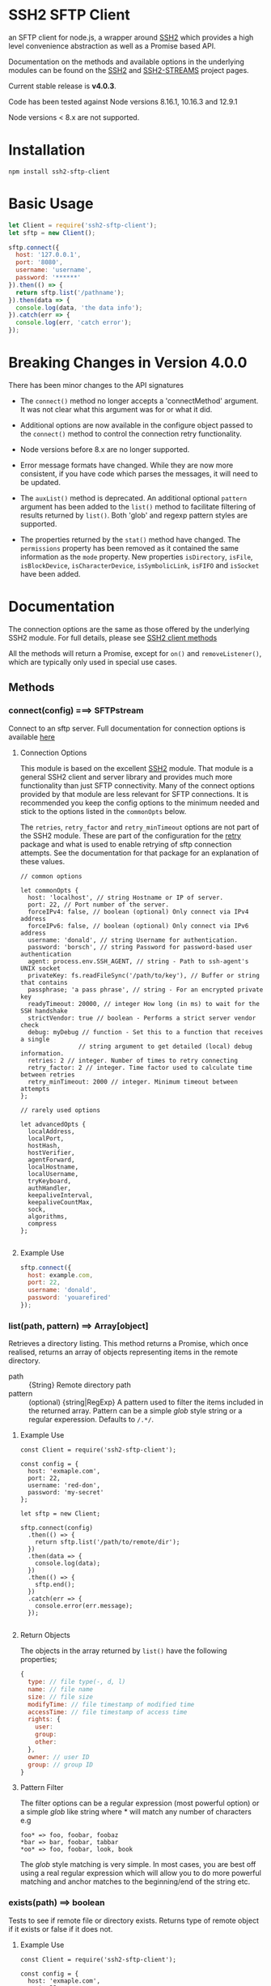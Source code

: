 * SSH2 SFTP Client

an SFTP client for node.js, a wrapper around [[https://github.com/mscdex/ssh2][SSH2]]  which provides a high level
convenience abstraction as well as a Promise based API.

Documentation on the methods and available options in the underlying modules can
be found on the [[https://github.com/mscdex/ssh2][SSH2]] and [[https://github.com/mscdex/ssh2-streams/blob/master/SFTPStream.md][SSH2-STREAMS]]  project pages.

Current stable release is *v4.0.3*.

Code has been tested against Node versions 8.16.1, 10.16.3 and 12.9.1

Node versions < 8.x are not supported.

* Installation 

#+begin_src shell
npm install ssh2-sftp-client
#+end_src

* Basic Usage

#+begin_src javascript
  let Client = require('ssh2-sftp-client');
  let sftp = new Client();

  sftp.connect({
    host: '127.0.0.1',
    port: '8080',
    username: 'username',
    password: '******'
  }).then(() => {
    return sftp.list('/pathname');
  }).then(data => {
    console.log(data, 'the data info');
  }).catch(err => {
    console.log(err, 'catch error');
  });

#+end_src

* Breaking Changes in Version 4.0.0

There has been minor changes to the API signatures

- The ~connect()~ method no longer accepts a 'connectMethod' argument. It was
  not clear what this argument was for or what it did.

- Additional options are now available in the configure object passed to the
  ~connect()~ method to control the connection retry functionality. 

- Node versions before 8.x are no longer supported. 

- Error message formats have changed. While they are now more consistent, if you
  have code which parses the messages, it will need to be updated.

- The ~auxList()~ method is deprecated. An additional optional ~pattern~
  argument has been added to the ~list()~ method to facilitate filtering of
  results returned by ~list()~. Both 'glob' and regexp pattern styles are
  supported.

- The properties returned by the ~stat()~ method have changed. The ~permissions~
  property has been removed as it contained the same information as the ~mode~
  property. New properties ~isDirectory~, ~isFile~, ~isBlockDevice~,
  ~isCharacterDevice~, ~isSymbolicLink~, ~isFIFO~ and ~isSocket~ have been added.

* Documentation

The connection options are the same as those offered by the underlying SSH2
module. For full details, please see [[https://github.com/mscdex/ssh2#user-content-client-methods][SSH2 client methods]]

All the methods will return a Promise, except for ~on()~ and
~removeListener()~, which are typically only used in special use cases. 

** Methods
*** connect(config) ===> SFTPstream

Connect to an sftp server. Full documentation for connection options is
available [[https://github.com/mscdex/ssh2#user-content-client-methods][here]]

**** Connection Options

This module is based on the excellent [[https://github.com/mscdex/ssh2#client][SSH2]] module. That module is a general SSH2
client and server library and provides much more functionality than just SFTP
connectivity. Many of the connect options provided by that module are less
relevant for SFTP connections. It is recommended you keep the config options to
the minimum needed and stick to the options listed in the ~commonOpts~ below. 

The ~retries~, ~retry_factor~ and ~retry_minTimeout~ options are not part of the
SSH2 module. These are part of the configuration for the [[https://www.npmjs.com/package/retry][retry]] package and what
is used to enable retrying of sftp connection attempts. See the documentation
for that package for an explanation of these values.  

#+begin_src js2
  // common options

  let commonOpts {
    host: 'localhost', // string Hostname or IP of server.
    port: 22, // Port number of the server.
    forceIPv4: false, // boolean (optional) Only connect via IPv4 address
    forceIPv6: false, // boolean (optional) Only connect via IPv6 address
    username: 'donald', // string Username for authentication.
    password: 'borsch', // string Password for password-based user authentication
    agent: process.env.SSH_AGENT, // string - Path to ssh-agent's UNIX socket
    privateKey: fs.readFileSync('/path/to/key'), // Buffer or string that contains
    passphrase; 'a pass phrase', // string - For an encrypted private key
    readyTimeout: 20000, // integer How long (in ms) to wait for the SSH handshake
    strictVendor: true // boolean - Performs a strict server vendor check
    debug: myDebug // function - Set this to a function that receives a single
                  // string argument to get detailed (local) debug information. 
    retries: 2 // integer. Number of times to retry connecting
    retry_factor: 2 // integer. Time factor used to calculate time between retries
    retry_minTimeout: 2000 // integer. Minimum timeout between attempts
  };

  // rarely used options

  let advancedOpts {
    localAddress,
    localPort,
    hostHash,
    hostVerifier,
    agentForward,
    localHostname,
    localUsername,
    tryKeyboard,
    authHandler,
    keepaliveInterval,
    keepaliveCountMax,
    sock,
    algorithms,
    compress
  };

#+end_src

**** Example Use

#+begin_src javascript 
  sftp.connect({
    host: example.com,
    port: 22,
    username: 'donald',
    password: 'youarefired'
  });

#+end_src

*** list(path, pattern) ==> Array[object]

Retrieves a directory listing. This method returns a Promise, which once
realised, returns an array of objects representing items in the remote
directory. 

- path :: {String} Remote directory path
- pattern :: (optional) {string|RegExp} A pattern used to filter the items included in the returned
             array. Pattern can be a simple /glob/ style string or a regular
             experession. Defaults to ~/.*/~.

**** Example Use

#+begin_src js2
  const Client = require('ssh2-sftp-client');

  const config = {
    host: 'exmaple.com',
    port: 22,
    username: 'red-don',
    password: 'my-secret'
  };

  let sftp = new Client;

  sftp.connect(config)
    .then(() => {
      return sftp.list('/path/to/remote/dir');
    })
    .then(data => {
      console.log(data);
    })
    .then(() => {
      sftp.end();
    })
    .catch(err => {
      console.error(err.message);
    });

#+end_src

**** Return Objects

The objects in the array returned by ~list()~ have the following properties;

#+begin_src javascript
  {
    type: // file type(-, d, l)
    name: // file name
    size: // file size
    modifyTime: // file timestamp of modified time
    accessTime: // file timestamp of access time
    rights: {
      user:
      group:
      other:
    },
    owner: // user ID
    group: // group ID
  }

#+end_src

**** Pattern Filter

The filter options can be a regular expression (most powerful option) or a
simple /glob/ like string where * will match any number of characters e.g

#+begin_example
  foo* => foo, foobar, foobaz
  ,*bar => bar, foobar, tabbar
  ,*oo* => foo, foobar, look, book
#+end_example

The /glob/ style matching is very simple. In most cases, you are best off using
a real regular expression which will allow you to do more powerful matching and
anchor matches to the beginning/end of the string etc.

*** exists(path) ==> boolean

Tests to see if remote file or directory exists. Returns type of remote object
if it exists or false if it does not.

**** Example Use

#+begin_src js2
  const Client = require('ssh2-sftp-client');

  const config = {
    host: 'exmaple.com',
    port: 22,
    username: 'red-don',
    password: 'my-secret'
  };

  let sftp = new Client;

  sftp.connect(config)
    .then(() => {
      return sftp.exists('/path/to/remote/dir');
    })
    .then(data => {
      console.log(data);          // will be false or d, -, l (dir, file or link)
    })
    .then(() => {
      sftp.end();
    })
    .catch(err => {
      console.error(err.message);
    });

#+end_src

*** stat(path) ==> object

Returns the attributes associated with the object pointed to by ~path~. 

- path :: String. Remote path to directory or file on remote server

**** Attributes

The ~stat()~ method returns an object with the following properties;

#+begin_src js2
  let stats = {
    mode: 33279, // integer representing type and permissions
    uid: 1000, // user ID
    gid: 985, // group ID
    size: 5, // file size
    accessTime: 1566868566000, // Last access time. milliseconds
    modifyTime: 1566868566000, // last modify time. milliseconds
    isDirectory: false, // true if object is a directory
    isFile: true, // true if object is a file
    isBlockDevice: false, // true if object is a block device
    isCharcterDevice: false, // true if object is a character device
    isSymbolicLink: false, // true if object is a symbolic link
    isFIFO: false, // true if object is a FIFO
    isSocket: false // true if object is a socket
  };

#+end_src
**** Example Use

#+begin_src js2
  let client = new Client();

  client.connect(config)
    .then(() => {
      return client.stat('/path/to/remote/file');
    })
    .then(data => {
      // do something with data
    })
    .then(() => {
      client.end();
    })
    .catch(err => {
      console.error(err.message);
    });

#+end_src

*** get(path, dst, options) ==> String|Stream|Buffer

Retrieve a file from a remote SFTP server. The ~dst~ argument defines the
destination and can be either a string, a writeable stream or undefined. If it
is a string, it is interpreted as the path to a location on the local file
system (path should include the file name). If it is a writeable stream, the
remote data is piped into that stream. If ~dst~ is undefined, the method will
put the data into a buffer and return that buffer when the Promise is
resolved. If ~dst~ is defined, it is returned when the Promise is resolved.

In general, if your going to pass in a string as the destination, you are
probably better off using the ~fastGet()~ method.

- path :: String. Path to the remote file to download
- dst :: String|Stream. Destination for the data. If a string, it
         should be a local file path. 
- options :: Options for the ~get()~ command (see below). 

**** Options

The options object can be used to pass options to the underlying readStream used
to read the data from the remote server. 

#+begin_src js2
  { flags: 'r',
    encoding: null,
    handle: null,
    mode: 0o666,
    autoClose: true
  }

#+end_src

Most of the time, you won't want to use any options. Sometimes, it may be useful
to set the encoding. For example, to 'utf-8'. However, it is important not to do
this for binary files to avoid data corruption. 

**** Example Use

#+begin_src javascript
  let client = new Client();

  let remotePath = '/remote/server/path/file.txt';
  let dst = fs.createWriteStream('/local/file/path/copy.txt');

  client.connect(config)
    .then(() => {
      return client.get(remotePath, dst);
    })
    .then(() => {
      client.end();
    })
    .catch(err => {
      console.error(err.message);
    });

#+end_src

- Tip :: See examples file in the Git repository for more examples. You can pass
         any writeable stream in as the destination. For example, if you pass in
         ~zlib.createGunzip()~ writeable stream, you can both download and
         decompress a gzip file 'on the fly'.

*** fastGet(remotePath, localPath, options) ===> string

Downloads a file at remotePath to localPath using parallel reads for faster
throughput. This is the simplest method if you just want to download a file.

- remotePath :: String. Path to the remote file to download
- localPath :: String. Path on local file system for the downloaded file. The
               local path should include the filename to use for saving the
               file.
- options :: Options for ~fastGet()~ (see below)

**** OPtions

#+begin_src js2
  {
    concurrency: 64, // integer. Number of concurrent reads to use
    chunkSize: 32768, // integer. Size of each read in bytes
    step: function(total_transferred, chunk, total) // callback called each time a
     // chunk is transferred
  }
#+end_src

- Warning :: Some servers do not respond correctly to requests to alter chunk
             size. This can result in lost or corrupted data. 

**** Sample Use 

#+begin_src javascript
  let client = new Client();
  let remotePath = '/server/path/file.txt';
  let localPath = '/local/path/file.txt';

  client.connect(config)
    .then(() => {
      client.fastGet(remotePath, localPath);
    })
    .then(() => {
      client.end();
    })
    .catch(err => {
      console.error(err.message);
    });

#+end_src

*** put(src, remotePath, options) ==> string

Upload data from local system to remote server. If the ~src~ argument is a
string, it is interpreted as a local file path to be used for the data to
transfer. If the ~src~ argument is a buffer, the contents of the buffer are
copied to the remote file and if it is a readable stream, the contents of that
stream are piped to the ~remotePath~ on the server. 

- src :: string | buffer | readable stream. Data source for data to copy to the
         remote server.
- remotePath :: string. Path to the remote file to be created on the server.
- options :: object. Options which can be passed to adjust the write stream used
             in sending the data to the remote server (see below).

**** Options

The following options are supported;

#+begin_src js2
  {
    flags: 'w',  // w - write and a - append
    encoding: null, // use null for binary files
    mode: 0o666, // mode to use for created file (rwx)
    autoClose: true // automatically close the write stream when finished
  }

#+end_src

The most common options to use are mode and encoding. The values shown above are
the defaults. You do not have to set encoding to utf-8 for text files, null is
fine for all file types. However, using utf-8 encoding for binary files will
often result in data corruption. 

**** Example Use

#+begin_src javascript
  let client = new Client();

  let data = fs.createReadStream('/path/to/local/file.txt');
  let remote = '/path/to/remote/file.txt';

  client.connect(config)
    .then(() => {
      return client.put(data, remote);
    })
    .then(() => {
      return client.end();
    })
    .catch(err => {
      console.error(err.message);
    });

#+end_src

- Tip :: If the src argument is a path string, consider just using ~fastPut()~.

*** fastPut(localPath, remotePath, options) ==> string

Uploads the data in file at ~localPath~ to a new file on remote server at
~remotePath~ using concurrency. The options object allows tweaking of the fast put process. 

- localPath :: string. Path to local file to upload
- remotePath :: string. Path to remote file to create
- options :: object. Options passed to createWriteStream (see below)

**** Options

#+begin_src js2
  {
    concurrency: 64, // integer. Number of concurrent reads
    chunkSize: 32768, // integer. Size of each read in bytes
    mode: 0o755, // mixed. Integer or string representing the file mode to set
    step: function(total_transferred, chunk, total) // function. Called every time
    // a part of a file was transferred
  }

#+end_src

- Warning :: There have been reports that some SFTP servers will not honour
             requests for non-default chunk sizes. This can result in data loss
             or corruption. 

**** Example Use

#+begin_src js2
  let localFile = '/path/to/file.txt';
  let remoteFile = '/path/to/remote/file.txt';
  let client = new Client();

  client.connect(config)
    .then(() => {
      client.fastPut(localFile, remoteFile);
    })
    .then(() => {
      client.end();
    })
    .catch(err => {
      console.error(err.message);
    });

#+end_src

*** append(input, remotePath, options) ==> string

Append the ~input~ data to an existing remote file. There is no integrity
checking performed apart from normal writeStream checks. This function simply
opens a writeStream on the remote file in append mode and writes the data passed
in to the file. 

- input :: buffer | readStream. Data to append to remote file
- remotePath :: string. Path to remote file
- options :: object. Options to pass to writeStream (see below)
 
**** Options

The following options are supported;

#+begin_src js2
  {
    flags: 'a',  // w - write and a - append
    encoding: null, // use null for binary files
    mode: 0o666, // mode to use for created file (rwx)
    autoClose: true // automatically close the write stream when finished
  }

#+end_src

The most common options to use are mode and encoding. The values shown above are
the defaults. You do not have to set encoding to utf-8 for text files, null is
fine for all file types. Generally, I would not attempt to append binary files. 

**** Example Use

#+begin_src js2
  let remotePath = '/path/to/remote/file.txt';
  let client = new Client();

  client.connect(config)
    .then(() => {
      return client.append(Buffer.from('Hello world'), remotePath);
    })
    .then(() => {
      return client.end();
    })
    .catch(err => {
      console.error(err.message);
    });

#+end_src

*** mkdir(path, recursive) ==> string

Create a new directory. If the recursive flag is set to true, the method will
create any directories in the path which do not already exist. Recursive flag
defaults to false.

- path :: string. Path to remote directory to create
- recursive :: boolean. If true, create any missing directories in the path as
               well
 
**** Example Use

#+begin_src javascript
  let remoteDir = '/path/to/new/dir';
  let client = new Client();

  client.connect(config)
    .then(() => {
      return client.mkdir(remoteDir, true);
    })
    .then(() => {
      return client.end();
    })
    .catch(err => {
      console.error(err.message);
    });

#+end_src

*** rmdir(path, recursive) ==> string

Remove a directory. If removing a directory and recursive flag is set to
~true~, the specified directory and all sub-directories and files will be
deleted. If set to false and the directory has sub-directories or files, the
action will fail. 

- path :: string. Path to remote directory
- recursive :: boolean. If true, remove all files and directories in target
               directory. Defaults to false

**** Example Use

#+begin_src js2
  let remoteDir = '/path/to/remote/dir';
  let client = new Client();

  client.connect(config)
    .then(() => {
      return client.rmdir(remoteDir, true);
    })
    .then(() => {
      return client.end();
    })
    .catch(err => {
      console.error(err.message);
    });

#+end_src

*** delete(path) ==> string

Delete a file on the remote server.

- path :: string. Path to remote file to be deleted. 

**** Example Use

#+begin_src js2
  let remoteFile = '/path/to/remote/file.txt';
  let client = new Client();

  client.connect(config)
    .then(() => {
      return client.delete(remoteFile);
    })
    .then(() => {
      return client.end();
    })
    .catch(err => {
      console.error(err.message);
    });

#+end_src

*** rename(fromPath, toPath) ==> string

Rename a file or directory from ~fromPath~ to ~toPath~. You must have the
necessary permissions to modify the remote file. 

**** Example Use

#+begin_src js2
  let from = '/remote/path/to/old.txt';
  let to = '/remote/path/to/new.txt';
  let client = new Client();

  client.connect(config)
    .then(() => {
      return client.rename(from, to);
    })
    .then(() => {
      return client.end();
    })
    .catch(err => {
      console.error(err.message);
    });

#+end_src

*** chmod(path, mode) ==> string

Change the mode (read, write or execute permissions) of a remote file or
directory.

- path :: string. Path to the remote file or directory
- mode :: octal. New mode to set for the remote file or directory

**** Example Use

#+begin_src js2
  let path = '/path/to/remote/file.txt';
  let ndwMode = 0o644;  // rw-r-r
  let client = new Client();

  client.connect(config)
    .then(() => {
      return client.chmod(path, newMode);
    })
    .then(() => {
      return client.end();
    })
    .catch(err => {
      console.error(err.message);
    });

#+end_src

*** end() ==> boolean

Ends the current client session, releasing the client socket and associated
resources. This function also removes all listeners associated with the client.

**** Example Use

#+begin_src js2
  let client = new Client();

  client.connect(config)
    .then(() => {
      // do some sftp stuff
    })
    .then(() => {
      return client.end();
    })
    .catch(err => {
      console.error(err.message);
    });

#+end_src

*** Add and Remove Listeners

Although normally not required, you can add and remove custom listeners on the
ssh2 client object. This object supports a number of events, but only a few of
them have any meaning in the context of SFTP. These are 

- error :: An error occured. Calls listener with an error argument.
- end :: The socket has been disconnected. No argument. 
- close :: The socket was closed. Boolean argument which is true when the socket
           was closed due to errors. 

**** on(eventType, listener) 

Adds the specified listener to the specified event type. It the event type is
~error~, the listener should accept 1 argument, which will be an Error object. If
the event type is ~close~, the listener should accept one argument of a boolean
type, which will be true when the client connection was closed due to errors.

**** removeListener(eventType, listener) 

Removes the specified listener from the event specified in eventType. Note that
the ~end()~ method automatically removes all listeners from the client object. 

* FAQ
** How can you pass writable stream as dst for get method?

If the dst argument passed to the get method is a writeable stream, the remote
file will be piped into that writeable. If the writeable you pass in is a
writeable stream created with ~fs.createWriteStream()~, the data will be written
to the file specified in the constructor call to ~createWriteStream()~. 

The wrteable stream can be any type of write stream. For example, the below code
will convert all the characters in the remote file to upper case before it is
saved to the local file system. This could just as easily be something like a
gunzip stream from ~zlib~, enabling you to decompress remote zipped files as you
bring thenm across before saving to local file system. 

#+begin_src javascript
  'use strict';

  // Example of using a writeable with get to retrieve a file.
  // This code will read the remote file, convert all characters to upper case
  // and then save it to a local file

  const Client = require('../src/index.js');
  const path = require('path');
  const fs = require('fs');
  const through = require('through2');

  const config = {
    host: 'arch-vbox',
    port: 22,
    username: 'tim',
    password: 'xxxx'
  };

  const sftp = new Client();
  const remoteDir = '/home/tim/testServer';

  function toupper() {
    return through(function(buf, enc, next) {
      next(null, buf.toString().toUpperCase());
    });
  }

  sftp
    .connect(config)
    .then(() => {
      return sftp.list(remoteDir);
    })
    .then(data => {
      // list of files in testServer
      console.dir(data);
      let remoteFile = path.join(remoteDir, 'test.txt');
      let upperWtr = toupper();
      let fileWtr = fs.createWriteStream(path.join(__dirname, 'loud-text.txt'));
      upperWtr.pipe(fileWtr);
      return sftp.get(remoteFile, upperWtr);
    })
    .then(() => {
      return sftp.end();
    })
    .catch(err => {
      console.error(err.message);
    });

#+end_src

** How can I upload files without having to specify a password?

There are a couple of ways to do this. Essentially, you want to setup SSH keys
and use these for authentication to the remote server. 

One solution, provided by @KalleVuorjoki is to use the SSH agent
process. *Note*: SSH_AUTH_SOCK is normally created by your OS when you load the
ssh-agent as part of the login session. 

#+begin_src javascript
  let sftp = new Client();
  sftp.connect({
    host: 'YOUR-HOST',
    port: 'YOUR-PORT',
    username: 'YOUR-USERNAME',
    agent: process.env.SSH_AUTH_SOCK
  }).then(() => {
    sftp.fastPut(....)
  }

#+end_src

Another alternative is to just pass in the SSH key directly as part of the
configuration. 

#+begin_src javascript
  let sftp = new Client();
  sftp.connect({
    host: 'YOUR-HOST',
    port: 'YOUR-PORT',
    username: 'YOUR-USERNAME',
    privateKey: fs.readFileSync('/path/to/ssh/ke')
  }).then(() => {
    sftp.fastPut(.....)
  }

#+end_src

** How can I connect through a Socks Proxy

This solution was provided by @jmorino. 

#+begin_src js2
  import { SocksClient } from 'socks';
  import SFTPClient from 'ssh2-sftp-client';

  const host = 'my-sftp-server.net';
  const port = 22; // default SSH/SFTP port on remote server

  // connect to SOCKS 5 proxy
  const { socket } = await SocksClient.createConnection({
    proxy: {
      host: 'my.proxy', // proxy hostname
      port: 1080, // proxy port
      type: 5, // for SOCKS v5
    },
    command: 'connect',
    destination: { host, port } // the remote SFTP server
  });

  const client = new SFTPClient();
  client.connect({
    host,
    sock: socket, // pass the socket to proxy here (see ssh2 doc)
    username: '.....',
    privateKey: '.....'
  })


  // client is connected
#+end_src

* Change Log
** v4.0.5 (Dev Version)
   - move ~end()~ call to resolve into close hook
   - Prevent ~put()~ and ~get()~ from creating empty files in destination when
     unable to read source
   - Expand tests for operations when lacking required permissions
   - Add additional data checks for ~append()~
       - Verify file exists
       - Verify file is writeable
       - Verify file is a regular file

** v4.0.4 (Prod Version)
   - Minor documentation fix
   - Fix return value from ~get()~
** v4.0.3
  - Fix bug in mkdir() relating to handling of relative paths
  - Modify exists() to always return 'd' if path is '.'
** v4.0.2
  - Fix some minor packaging issues
** v4.0.0 
   - Remove support for node < 8.x
   - Fix connection retry feature
   - sftp connection object set to null when 'end' signal is raised
   - Removed 'connectMethod' argument from connect method.
   - Refined adding/removing of listeners in connect() and end() methods to enable
     errors to be adequately caught and reported.
   - Depricate auxList() and add pattern/regexp filter option to list()
   - Refactored handling of event signals to provide better feedback to clients
   - Removed pointless 'permissions' property from objects returned by ~stat()~
     (same as mode property). Added additional properties describing the type of
     object. 
   - Added the ~removeListener()~ method to compliment the existing ~on()~ method.
** v2.5.2 
   - Repository transferred to theophilusx
   - Fix error in package.json pointing to wrong repository
** v2.5.1
    - Apply 4 pull requests to address minor issues prior to transfer
    
** v2.5.0
    - ???
    
** v2.4.3
    - merge #108, #110
      - fix connect promise if connection ends

** v2.4.2
    - merge #105
      - fix windows path

** v2.4.1
    - merge pr #99, #100
      - bug fix

** v2.4.0
- Requires node.js v7.5.0 or above.
- merge pr #97, thanks for @theophilusx
        - Remove emmitter.maxListener warnings
        - Upgraded ssh2 dependency from 0.5.5 to 0.6.1
        - Enhanced error messages to provide more context and to be more consistent
        - re-factored test
        - Added new 'exists' method and re-factored mkdir/rmdir

** v2.3.0
- add: `stat` method
- add `fastGet` and `fastPut` method.
- fix: `mkdir` file exists decision logic

** v3.0.0 -- deprecate this version
- change: `sftp.get` will return chunk not stream anymore
- fix: get readable not emitting data events in node 10.0.0

** v2.1.1
- add: event listener. [doc](https://github.com/jyu213/ssh2-sftp-client#Event)
- add: `get` or `put` method add extra options [pr#52](https://github.com/jyu213/ssh2-sftp-client/pull/52)

** v2.0.1
- add: `chmod` method [pr#33](https://github.com/jyu213/ssh2-sftp-client/pull/33)
- update: upgrade ssh2 to V0.5.0 [pr#30](https://github.com/jyu213/ssh2-sftp-client/pull/30)
- fix: get method stream error reject unwork [#22](https://github.com/jyu213/ssh2-sftp-client/issues/22)
- fix: return Error object on promise rejection [pr#20](https://github.com/jyu213/ssh2-sftp-client/pull/20)

** v1.1.0
- fix: add encoding control support for binary stream

** v1.0.5:
- fix: multi image upload
- change: remove `this.client.sftp` to `connect` function

* Logging Issues

Please log an issue for all bugs, questions, feature and enhancement
requests. Please ensure you include the module version, node version and
platform. 

* Pull Requests

Pull requests are always welcomed. However, please ensure your changes pass all
tests and if your adding a new feature, that tests for that feature are
included. Likewise, for new features or enhancements, please include any
relevant documentation updates. 

This module will adopt a standard semantic versioning policy. Please indicate in
your pull request what level of change it represents i.e.

- Major :: Change to API or major change in functionality which will require an
           increase in major version number.
- Ninor :: Minor change, enhancement or new feature which does not change
           existing API and will not break existing client code.
- Bug Fix :: No change to functionality or features. Simple fix of an existing
             bug. 

* Contributors 

This module was initially written by jyu213. On August 23rd, 2019, theophilusx
took over responsibility for maintaining this module. A number of other people
have contributed to this module, but until now, this was not tracked. My
intention is to credit anyone who contributes going forward. 

- jyu213 :: Original author
- theophilusx :: Current maintainer 
- henrytk :: Documentation fix

